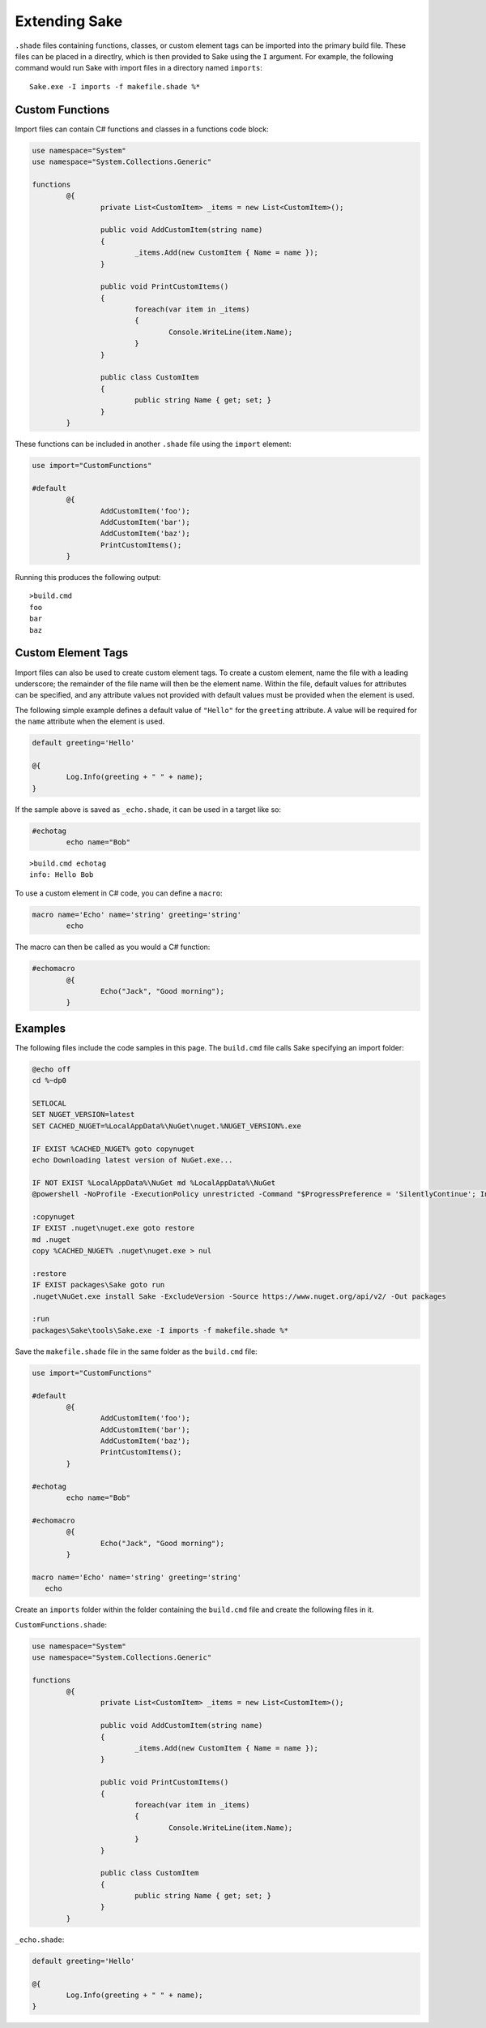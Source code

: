 Extending Sake
--------------

``.shade`` files containing functions, classes, or custom element tags can be imported into the primary build file.  These files can be placed in a directlry, which is then provided to Sake using the ``I`` argument.  For example, the following command would run Sake with import files in a directory named ``imports``::

	Sake.exe -I imports -f makefile.shade %*

Custom Functions
^^^^^^^^^^^^^^^^

Import files can contain C# functions and classes in a functions code block:

.. code-block:: aspx-cs

	use namespace="System"
	use namespace="System.Collections.Generic"

	functions
		@{
			private List<CustomItem> _items = new List<CustomItem>();

			public void AddCustomItem(string name)
			{
				_items.Add(new CustomItem { Name = name });
			}

			public void PrintCustomItems()
			{
				foreach(var item in _items)
				{
					Console.WriteLine(item.Name);
				}
			}

			public class CustomItem
			{
				public string Name { get; set; }
			}
		}

These functions can be included in another ``.shade`` file using the ``import`` element:

.. code-block:: aspx-cs

	use import="CustomFunctions"

	#default
		@{
			AddCustomItem('foo');
			AddCustomItem('bar');
			AddCustomItem('baz');
			PrintCustomItems();
		}

Running this produces the following output::

	>build.cmd
	foo
	bar
	baz

Custom Element Tags
^^^^^^^^^^^^^^^^^^^

Import files can also be used to create custom element tags.  To create a custom element, name the file with a leading underscore;  the remainder of the file name will then be the element name.  Within the file, default values for attributes can be specified, and any attribute values not provided with default values must be provided when the element is used.

The following simple example defines a default value of ``"Hello"`` for the ``greeting`` attribute.  A value will be required for the ``name`` attribute when the element is used.

.. code-block:: aspx-cs

	default greeting='Hello'

	@{
		Log.Info(greeting + " " + name);
	}

If the sample above is saved as ``_echo.shade``, it can be used in a target like so:

.. code-block:: aspx-cs

	#echotag
		echo name="Bob"

::

	>build.cmd echotag
	info: Hello Bob

To use a custom element in C# code, you can define a ``macro``:

.. code-block:: aspx-cs

	macro name='Echo' name='string' greeting='string'
   		echo	 

The macro can then be called as you would a C# function:

.. code-block:: aspx-cs

	#echomacro
		@{
			Echo("Jack", "Good morning");
		}

Examples
^^^^^^^^

The following files include the code samples in this page.  The ``build.cmd`` file calls Sake specifying an import folder:

.. code-block:: bat

	@echo off
	cd %~dp0

	SETLOCAL
	SET NUGET_VERSION=latest
	SET CACHED_NUGET=%LocalAppData%\NuGet\nuget.%NUGET_VERSION%.exe

	IF EXIST %CACHED_NUGET% goto copynuget
	echo Downloading latest version of NuGet.exe...

	IF NOT EXIST %LocalAppData%\NuGet md %LocalAppData%\NuGet
	@powershell -NoProfile -ExecutionPolicy unrestricted -Command "$ProgressPreference = 'SilentlyContinue'; Invoke-WebRequest 'https://dist nuget.org/win-x86-commandline/%NUGET_VERSION%/nuget.exe' -OutFile '%CACHED_NUGET%'"

	:copynuget
	IF EXIST .nuget\nuget.exe goto restore
	md .nuget
	copy %CACHED_NUGET% .nuget\nuget.exe > nul

	:restore
	IF EXIST packages\Sake goto run
	.nuget\NuGet.exe install Sake -ExcludeVersion -Source https://www.nuget.org/api/v2/ -Out packages

	:run
	packages\Sake\tools\Sake.exe -I imports -f makefile.shade %*

Save the ``makefile.shade`` file in the same folder as the ``build.cmd`` file:

.. code-block:: aspx-cs

	use import="CustomFunctions"

	#default
		@{
			AddCustomItem('foo');
			AddCustomItem('bar');
			AddCustomItem('baz');
			PrintCustomItems();
		}

	#echotag
		echo name="Bob"

	#echomacro
		@{
			Echo("Jack", "Good morning");
		}

	macro name='Echo' name='string' greeting='string'
	   echo	 

Create an ``imports`` folder within the folder containing the ``build.cmd`` file and create the following files in it.

``CustomFunctions.shade``:

.. code-block:: aspx-cs

	use namespace="System"
	use namespace="System.Collections.Generic"

	functions
		@{
			private List<CustomItem> _items = new List<CustomItem>();

			public void AddCustomItem(string name)
			{
				_items.Add(new CustomItem { Name = name });
			}

			public void PrintCustomItems()
			{
				foreach(var item in _items)
				{
					Console.WriteLine(item.Name);
				}
			}

			public class CustomItem
			{
				public string Name { get; set; }
			}
		}

``_echo.shade``:

.. code-block:: aspx-cs

	default greeting='Hello'

	@{
		Log.Info(greeting + " " + name);
	}